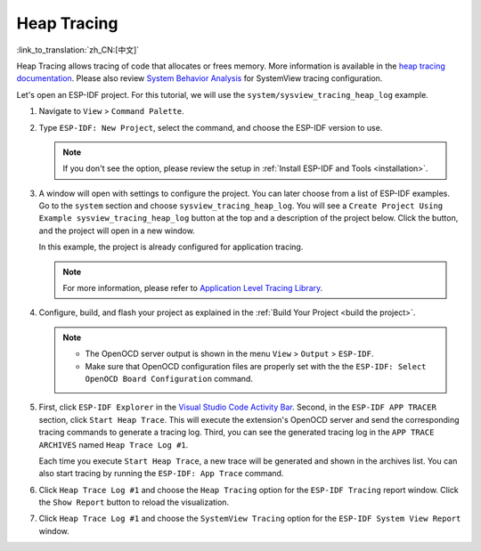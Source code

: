 Heap Tracing
============

:link_to_translation:`zh_CN:[中文]`

Heap Tracing allows tracing of code that allocates or frees memory. More information is available in the `heap tracing documentation <https://docs.espressif.com/projects/esp-idf/en/latest/api-reference/system/heap_debug.html#heap-tracing>`_. Please also review `System Behavior Analysis <https://docs.espressif.com/projects/esp-idf/en/latest/esp32/api-guides/app_trace.html#system-behavior-analysis-with-segger-systemview>`_ for SystemView tracing configuration.

Let's open an ESP-IDF project. For this tutorial, we will use the ``system/sysview_tracing_heap_log`` example.

1.  Navigate to ``View`` > ``Command Palette``.

2.  Type ``ESP-IDF: New Project``, select the command, and choose the ESP-IDF version to use.

    .. note::

        If you don't see the option, please review the setup in :ref:`Install ESP-IDF and Tools <installation>`.

3.  A window will open with settings to configure the project. You can later choose from a list of ESP-IDF examples. Go to the ``system`` section and choose ``sysview_tracing_heap_log``. You will see a ``Create Project Using Example sysview_tracing_heap_log`` button at the top and a description of the project below. Click the button, and the project will open in a new window.

    .. image:: ../../../media/tutorials/heap_trace/sysview_tracing_heap_log.png

    In this example, the project is already configured for application tracing.

    .. note::

        For more information, please refer to `Application Level Tracing Library <https://docs.espressif.com/projects/esp-idf/en/latest/esp32/api-guides/app_trace.html>`_.

4.  Configure, build, and flash your project as explained in the :ref:`Build Your Project <build the project>`.

    .. note::
    
        - The OpenOCD server output is shown in the menu ``View`` > ``Output`` > ``ESP-IDF``.
        - Make sure that OpenOCD configuration files are properly set with the the ``ESP-IDF: Select OpenOCD Board Configuration`` command.

5.  First, click ``ESP-IDF Explorer`` in the `Visual Studio Code Activity Bar <https://code.visualstudio.com/docs/getstarted/userinterface>`_. Second, in the ``ESP-IDF APP TRACER`` section, click ``Start Heap Trace``. This will execute the extension's OpenOCD server and send the corresponding tracing commands to generate a tracing log. Third, you can see the generated tracing log in the ``APP TRACE ARCHIVES`` named ``Heap Trace Log #1``. 

    Each time you execute ``Start Heap Trace``, a new trace will be generated and shown in the archives list. You can also start tracing by running the ``ESP-IDF: App Trace`` command.

    .. image:: ../../../media/tutorials/heap_trace/start_heap_tracing.png

6.  Click ``Heap Trace Log #1`` and choose the ``Heap Tracing`` option for the ``ESP-IDF Tracing`` report window. Click the ``Show Report`` button to reload the visualization.

    .. image:: ../../../media/tutorials/heap_trace/heap_trace_report.png

7.  Click ``Heap Trace Log #1`` and choose the ``SystemView Tracing`` option for the ``ESP-IDF System View Report`` window.

    .. image:: ../../../media/tutorials/heap_trace/sysview_report.png
